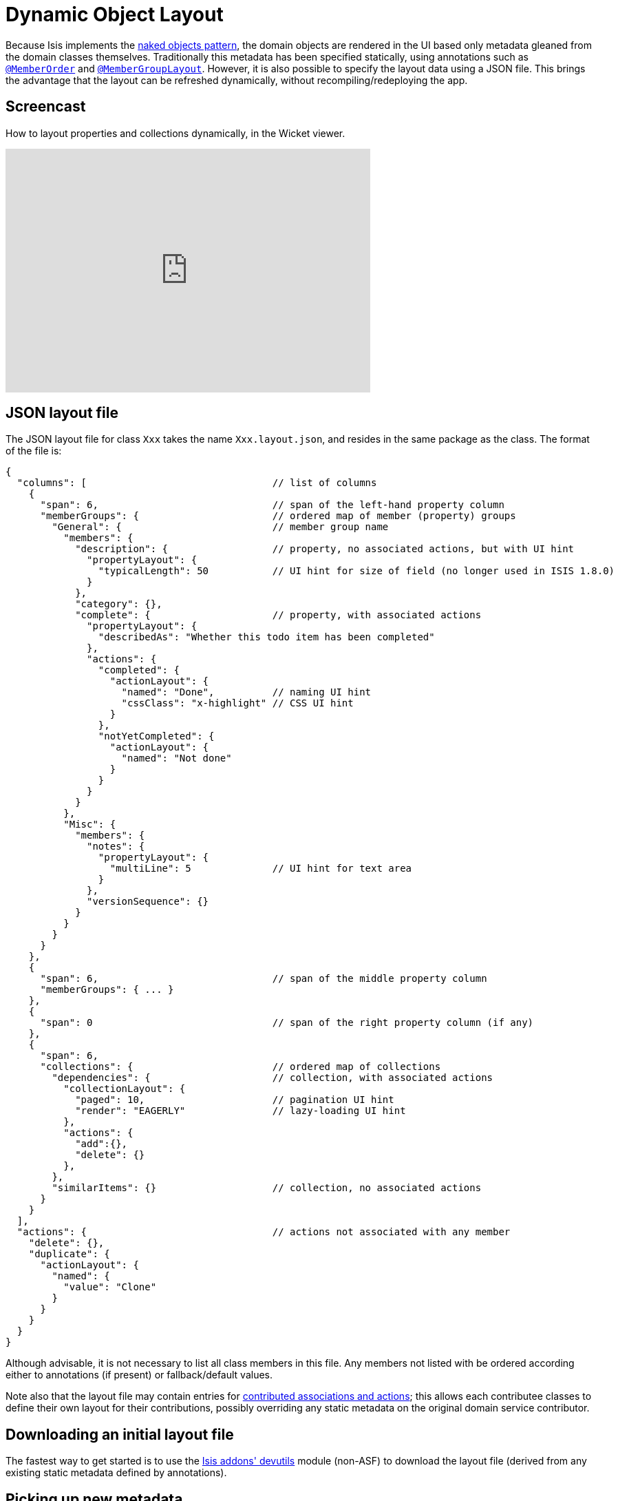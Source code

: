 [[_ug_wicket-viewer_layout_dynamic-object-layout]]
= Dynamic Object Layout
:Notice: Licensed to the Apache Software Foundation (ASF) under one or more contributor license agreements. See the NOTICE file distributed with this work for additional information regarding copyright ownership. The ASF licenses this file to you under the Apache License, Version 2.0 (the "License"); you may not use this file except in compliance with the License. You may obtain a copy of the License at. http://www.apache.org/licenses/LICENSE-2.0 . Unless required by applicable law or agreed to in writing, software distributed under the License is distributed on an "AS IS" BASIS, WITHOUT WARRANTIES OR  CONDITIONS OF ANY KIND, either express or implied. See the License for the specific language governing permissions and limitations under the License.
:_basedir: ../
:_imagesdir: images/


Because Isis implements the http://en.wikipedia.org/wiki/Naked_objects[naked objects pattern], the domain objects are rendered in the UI based only metadata gleaned from the domain classes themselves. Traditionally this metadata has been specified statically, using annotations such as xref:_ug_reference-annotations_manpage-MemberOrder[`@MemberOrder`] and xref:_ug_reference-annotations_manpage-MemberGroupLayout[`@MemberGroupLayout`]. However, it is also possible to specify the layout data using a JSON file. This brings the advantage that the layout can be refreshed dynamically, without recompiling/redeploying the app.

== Screencast

How to layout properties and collections dynamically, in the Wicket viewer.

video::zmrg49WeEPc[youtube,width="530px",height="354px"]



== JSON layout file

The JSON layout file for class `Xxx` takes the name `Xxx.layout.json`, and resides in the same package as the class.
The format of the file is:

[source,javascript]
----
{
  "columns": [                                // list of columns
    {
      "span": 6,                              // span of the left-hand property column
      "memberGroups": {                       // ordered map of member (property) groups
        "General": {                          // member group name
          "members": {
            "description": {                  // property, no associated actions, but with UI hint
              "propertyLayout": {
                "typicalLength": 50           // UI hint for size of field (no longer used in ISIS 1.8.0)
              }
            },
            "category": {},
            "complete": {                     // property, with associated actions
              "propertyLayout": {
                "describedAs": "Whether this todo item has been completed"
              },
              "actions": {
                "completed": {
                  "actionLayout": {
                    "named": "Done",          // naming UI hint
                    "cssClass": "x-highlight" // CSS UI hint
                  }
                },
                "notYetCompleted": {
                  "actionLayout": {
                    "named": "Not done"
                  }
                }
              }
            }
          },
          "Misc": {
            "members": {
              "notes": {
                "propertyLayout": {
                  "multiLine": 5              // UI hint for text area
                }
              },
              "versionSequence": {}
            }
          }
        }
      }
    },
    {
      "span": 6,                              // span of the middle property column
      "memberGroups": { ... }
    },
    {
      "span": 0                               // span of the right property column (if any)
    },
    {
      "span": 6,
      "collections": {                        // ordered map of collections
        "dependencies": {                     // collection, with associated actions
          "collectionLayout": {
            "paged": 10,                      // pagination UI hint
            "render": "EAGERLY"               // lazy-loading UI hint
          },
          "actions": {
            "add":{},
            "delete": {}
          },
        },
        "similarItems": {}                    // collection, no associated actions
      }
    }
  ],
  "actions": {                                // actions not associated with any member
    "delete": {},
    "duplicate": {
      "actionLayout": {
        "named": {
          "value": "Clone"
        }
      }
    }
  }
}
----

Although advisable, it is not necessary to list all class members in this file. Any members not listed with be
ordered according either to annotations (if present) or fallback/default values.

Note also that the layout file may contain entries for xref:_ug_how-tos_contributed-members[contributed associations and actions]; this allows each contributee classes to define their own layout for their contributions, possibly overriding any static metadata on the original domain service contributor.



== Downloading an initial layout file

The fastest way to get started is to use the http://github.com/isisaddons/isis-module-devutils}[Isis addons' devutils] module (non-ASF) to download the layout file (derived from any existing static metadata defined by annotations).



== Picking up new metadata

When running in xref:_ug_runtime_configuration-files_deployment-types[prototype (development) mode], the Wicket viewer automatically rebuilds the metamodel for each class as it is rendered.

[NOTE]
====
Conversely, do note that the Wicket viewer will _not_ pick up new metadata if running in production/server mode.
====



== Required updates to the dom project's pom.xml

If using the `.layout.json` files, these must be compiled and available in the classpath. When using an IDE such as Eclipse+M2E, any `.layout.json` files in `src/main/java` or `src/main/resources` will be part of the classpath automatically. However, unless the `pom.xml` is changed, these will not be part of the compiled WAR.

Therefore, make sure the following is added to the dom project's `pom.xml`:

[source.xml]
----
<resources>
    <resource>
        <filtering>false</filtering>
        <directory>src/main/resources</directory>
    </resource>
    <resource>
        <filtering>false</filtering>
        <directory>src/main/java</directory>
        <includes>
            <include>**</include>
        </includes>
        <excludes>
            <exclude>**/*.java</exclude>
        </excludes>
    </resource>
</resources>
----

If using an Isis link:../../../intro/getting-started/simple-archetype.html[archetype], then the POM is already correctly configured.




